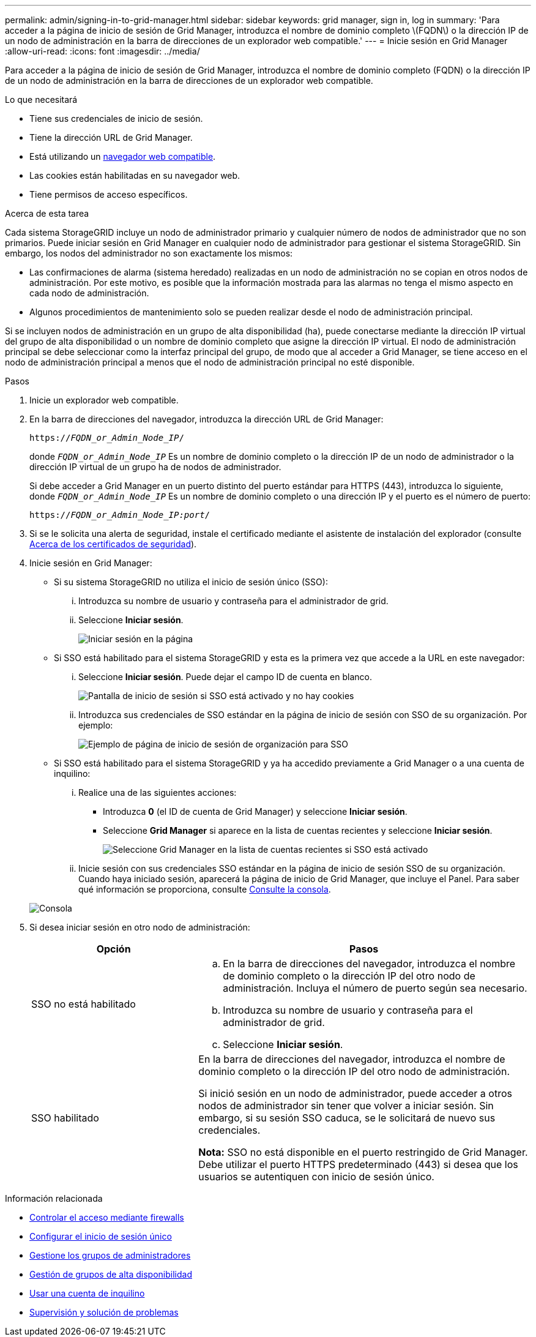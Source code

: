 ---
permalink: admin/signing-in-to-grid-manager.html 
sidebar: sidebar 
keywords: grid manager, sign in, log in 
summary: 'Para acceder a la página de inicio de sesión de Grid Manager, introduzca el nombre de dominio completo \(FQDN\) o la dirección IP de un nodo de administración en la barra de direcciones de un explorador web compatible.' 
---
= Inicie sesión en Grid Manager
:allow-uri-read: 
:icons: font
:imagesdir: ../media/


[role="lead"]
Para acceder a la página de inicio de sesión de Grid Manager, introduzca el nombre de dominio completo (FQDN) o la dirección IP de un nodo de administración en la barra de direcciones de un explorador web compatible.

.Lo que necesitará
* Tiene sus credenciales de inicio de sesión.
* Tiene la dirección URL de Grid Manager.
* Está utilizando un xref:../admin/web-browser-requirements.adoc[navegador web compatible].
* Las cookies están habilitadas en su navegador web.
* Tiene permisos de acceso específicos.


.Acerca de esta tarea
Cada sistema StorageGRID incluye un nodo de administrador primario y cualquier número de nodos de administrador que no son primarios. Puede iniciar sesión en Grid Manager en cualquier nodo de administrador para gestionar el sistema StorageGRID. Sin embargo, los nodos del administrador no son exactamente los mismos:

* Las confirmaciones de alarma (sistema heredado) realizadas en un nodo de administración no se copian en otros nodos de administración. Por este motivo, es posible que la información mostrada para las alarmas no tenga el mismo aspecto en cada nodo de administración.
* Algunos procedimientos de mantenimiento solo se pueden realizar desde el nodo de administración principal.


Si se incluyen nodos de administración en un grupo de alta disponibilidad (ha), puede conectarse mediante la dirección IP virtual del grupo de alta disponibilidad o un nombre de dominio completo que asigne la dirección IP virtual. El nodo de administración principal se debe seleccionar como la interfaz principal del grupo, de modo que al acceder a Grid Manager, se tiene acceso en el nodo de administración principal a menos que el nodo de administración principal no esté disponible.

.Pasos
. Inicie un explorador web compatible.
. En la barra de direcciones del navegador, introduzca la dirección URL de Grid Manager:
+
`https://_FQDN_or_Admin_Node_IP_/`

+
donde `_FQDN_or_Admin_Node_IP_` Es un nombre de dominio completo o la dirección IP de un nodo de administrador o la dirección IP virtual de un grupo ha de nodos de administrador.

+
Si debe acceder a Grid Manager en un puerto distinto del puerto estándar para HTTPS (443), introduzca lo siguiente, donde `_FQDN_or_Admin_Node_IP_` Es un nombre de dominio completo o una dirección IP y el puerto es el número de puerto:

+
`https://_FQDN_or_Admin_Node_IP:port_/`

. Si se le solicita una alerta de seguridad, instale el certificado mediante el asistente de instalación del explorador (consulte xref:using-storagegrid-security-certificates.adoc[Acerca de los certificados de seguridad]).
. Inicie sesión en Grid Manager:
+
** Si su sistema StorageGRID no utiliza el inicio de sesión único (SSO):
+
... Introduzca su nombre de usuario y contraseña para el administrador de grid.
... Seleccione *Iniciar sesión*.
+
image::../media/sign_in_grid_manager_no_sso.gif[Iniciar sesión en la página]



** Si SSO está habilitado para el sistema StorageGRID y esta es la primera vez que accede a la URL en este navegador:
+
... Seleccione *Iniciar sesión*. Puede dejar el campo ID de cuenta en blanco.
+
image::../media/sso_sign_in_first_time.gif[Pantalla de inicio de sesión si SSO está activado y no hay cookies]

... Introduzca sus credenciales de SSO estándar en la página de inicio de sesión con SSO de su organización. Por ejemplo:
+
image::../media/sso_organization_page.gif[Ejemplo de página de inicio de sesión de organización para SSO]



** Si SSO está habilitado para el sistema StorageGRID y ya ha accedido previamente a Grid Manager o a una cuenta de inquilino:
+
... Realice una de las siguientes acciones:
+
**** Introduzca *0* (el ID de cuenta de Grid Manager) y seleccione *Iniciar sesión*.
**** Seleccione *Grid Manager* si aparece en la lista de cuentas recientes y seleccione *Iniciar sesión*.
+
image::../media/sign_in_grid_manager_sso.gif[Seleccione Grid Manager en la lista de cuentas recientes si SSO está activado]



... Inicie sesión con sus credenciales SSO estándar en la página de inicio de sesión SSO de su organización. Cuando haya iniciado sesión, aparecerá la página de inicio de Grid Manager, que incluye el Panel. Para saber qué información se proporciona, consulte xref:../monitor/viewing-dashboard.adoc[Consulte la consola].




+
image::../media/grid_manager_dashboard.png[Consola]

. Si desea iniciar sesión en otro nodo de administración:
+
[cols="1a,2a"]
|===
| Opción | Pasos 


 a| 
SSO no está habilitado
 a| 
.. En la barra de direcciones del navegador, introduzca el nombre de dominio completo o la dirección IP del otro nodo de administración. Incluya el número de puerto según sea necesario.
.. Introduzca su nombre de usuario y contraseña para el administrador de grid.
.. Seleccione *Iniciar sesión*.




 a| 
SSO habilitado
 a| 
En la barra de direcciones del navegador, introduzca el nombre de dominio completo o la dirección IP del otro nodo de administración.

Si inició sesión en un nodo de administrador, puede acceder a otros nodos de administrador sin tener que volver a iniciar sesión. Sin embargo, si su sesión SSO caduca, se le solicitará de nuevo sus credenciales.

*Nota:* SSO no está disponible en el puerto restringido de Grid Manager. Debe utilizar el puerto HTTPS predeterminado (443) si desea que los usuarios se autentiquen con inicio de sesión único.

|===


.Información relacionada
* xref:controlling-access-through-firewalls.adoc[Controlar el acceso mediante firewalls]
* xref:configuring-sso.adoc[Configurar el inicio de sesión único]
* xref:managing-admin-groups.adoc[Gestione los grupos de administradores]
* xref:managing-high-availability-groups.adoc[Gestión de grupos de alta disponibilidad]
* xref:../tenant/index.adoc[Usar una cuenta de inquilino]
* xref:../monitor/index.adoc[Supervisión y solución de problemas]


